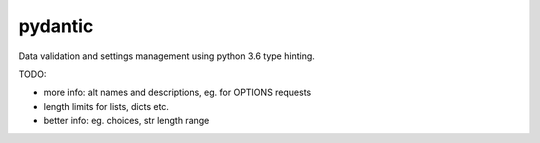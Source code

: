 pydantic
========

|BuildStatus| |Coverage| |pypi|


Data validation and settings management using python 3.6 type hinting.


TODO:

* more info: alt names and descriptions, eg. for OPTIONS requests
* length limits for lists, dicts etc.
* better info: eg. choices, str length range


.. |BuildStatus| image:: https://travis-ci.org/samuelcolvin/pydantic.svg?branch=master
   :target: https://travis-ci.org/samuelcolvin/pydantic
.. |Coverage| image:: https://codecov.io/gh/samuelcolvin/pydantic/branch/master/graph/badge.svg
   :target: https://codecov.io/gh/samuelcolvin/pydantic
.. |pypi| image:: https://img.shields.io/pypi/v/pydantic.svg
   :target: https://pypi.python.org/pypi/pydantic
